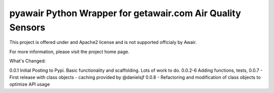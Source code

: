 pyawair Python Wrapper for getawair.com Air Quality Sensors
===========================================================



This project is offered under and Apache2 license and is not supported officialy by Awair.

For more information, please visit the project home page.


What's Changed:

0.0.1  Initial Posting to Pypi. Basic functionality and scaffolding. Lots of work to do.
0.0.2-6 Adding functions, tests,
0.0.7 - First release with class objects - caching provided by @danielsjf
0.0.8 - Refactoring and modification of class objects to optimize API usage